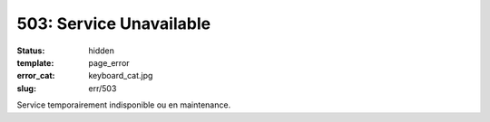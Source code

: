 ========================
503: Service Unavailable
========================
:status: hidden
:template: page_error
:error_cat: keyboard_cat.jpg
:slug: err/503

Service temporairement indisponible ou en maintenance.
